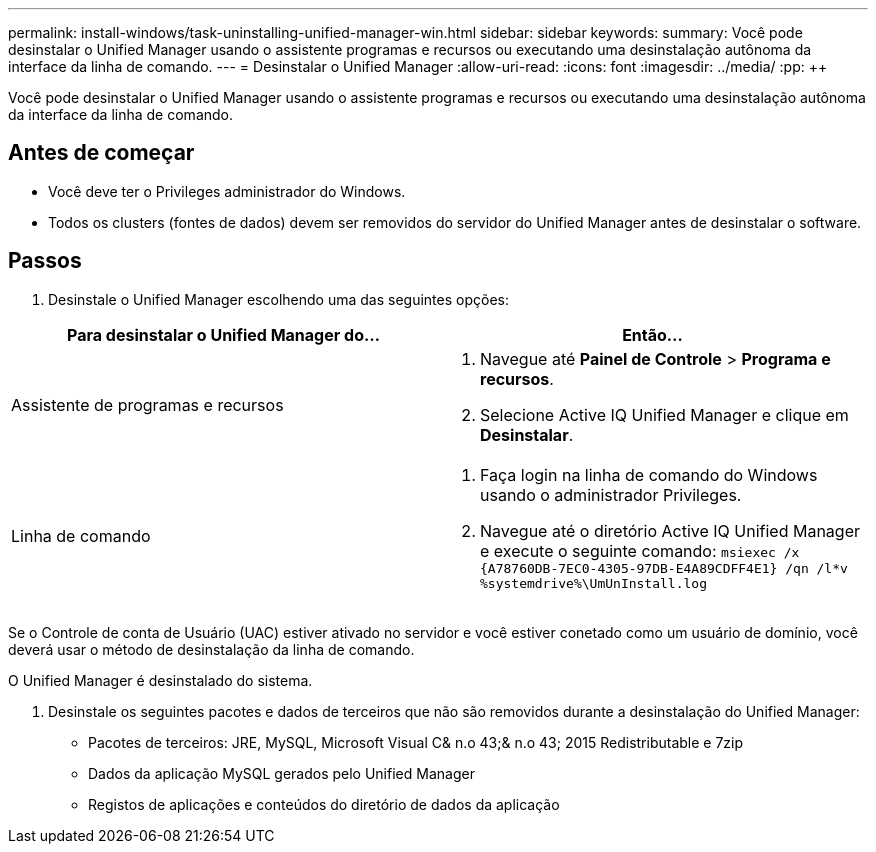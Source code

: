 ---
permalink: install-windows/task-uninstalling-unified-manager-win.html 
sidebar: sidebar 
keywords:  
summary: Você pode desinstalar o Unified Manager usando o assistente programas e recursos ou executando uma desinstalação autônoma da interface da linha de comando. 
---
= Desinstalar o Unified Manager
:allow-uri-read: 
:icons: font
:imagesdir: ../media/
:pp: &#43;&#43;


[role="lead"]
Você pode desinstalar o Unified Manager usando o assistente programas e recursos ou executando uma desinstalação autônoma da interface da linha de comando.



== Antes de começar

* Você deve ter o Privileges administrador do Windows.
* Todos os clusters (fontes de dados) devem ser removidos do servidor do Unified Manager antes de desinstalar o software.




== Passos

. Desinstale o Unified Manager escolhendo uma das seguintes opções:


[cols="2*"]
|===
| Para desinstalar o Unified Manager do... | Então... 


 a| 
Assistente de programas e recursos
 a| 
. Navegue até *Painel de Controle* > *Programa e recursos*.
. Selecione Active IQ Unified Manager e clique em *Desinstalar*.




 a| 
Linha de comando
 a| 
. Faça login na linha de comando do Windows usando o administrador Privileges.
. Navegue até o diretório Active IQ Unified Manager e execute o seguinte comando: `+msiexec /x {A78760DB-7EC0-4305-97DB-E4A89CDFF4E1} /qn /l*v %systemdrive%\UmUnInstall.log+`


|===
Se o Controle de conta de Usuário (UAC) estiver ativado no servidor e você estiver conetado como um usuário de domínio, você deverá usar o método de desinstalação da linha de comando.

O Unified Manager é desinstalado do sistema.

. Desinstale os seguintes pacotes e dados de terceiros que não são removidos durante a desinstalação do Unified Manager:
+
** Pacotes de terceiros: JRE, MySQL, Microsoft Visual C& n.o 43;& n.o 43; 2015 Redistributable e 7zip
** Dados da aplicação MySQL gerados pelo Unified Manager
** Registos de aplicações e conteúdos do diretório de dados da aplicação



